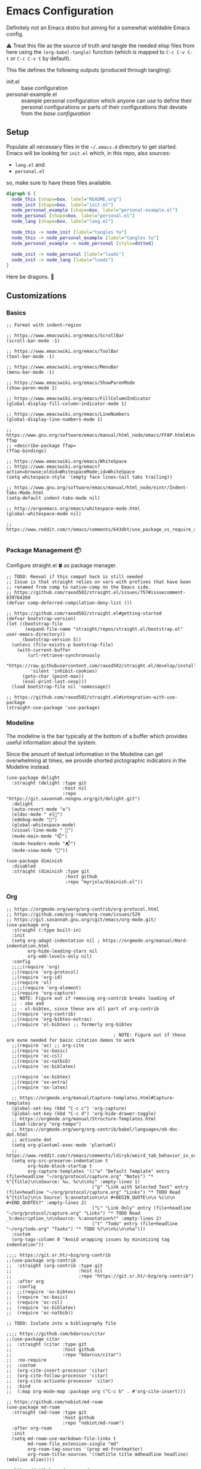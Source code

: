 * Emacs Configuration
  
Definitely not an Emacs distro but aiming for a somewhat wieldable Emacs config.

⚠️ Treat this file as the source of truth and tangle the needed elisp files from here using the ~(org-babel-tangle)~ function (which is mapped to =C-c C-v C-t= or =C-c C-v t= by default).

This file defines the following outputs (produced through tangling):
- init.el :: base configuration
- personal-example.el :: example personal configuration which anyone can use to define their personal configurations or parts of their configurations that deviate from the /base configuration/

** Setup

Populate all necessary files in the =~/.emacs.d= directory to get started. Emacs will be looking for =init.el= which, in this repo, also sources:
- =lang.el= and
- =personal.el=

so, make sure to have these files available.

# Figure out how to hide the code-block but display the image on forges

#+begin_src dot :file .imgs/conf-setup.png
digraph G {
  node_this [shape=box, label="README.org"]
  node_init [shape=box, label="init.el"]
  node_personal_example [shape=box, label="personal-example.el"]
  node_personal [shape=box, label="personal.el"]
  node_lang [shape=box, label="lang.el"]

  node_this -> node_init [label="tangles to"]
  node_this -> node_personal_example [label="tangles to"]
  node_personal_example -> node_personal [style=dotted]

  node_init -> node_personal [label="loads"]
  node_init -> node_lang [label="loads"]
}
#+end_src

#+RESULTS:
[[file:.imgs/conf-setup.png]]

Here be dragons. 🐉

** Customizations

*** Basics

#+begin_src elisp :tangle init.el
;; Format with indent-region

;; https://www.emacswiki.org/emacs/ScrollBar
(scroll-bar-mode -1)

;; https://www.emacswiki.org/emacs/ToolBar
(tool-bar-mode -1)

;; https://www.emacswiki.org/emacs/MenuBar
(menu-bar-mode -1)

;; https://www.emacswiki.org/emacs/ShowParenMode
(show-paren-mode 1)

;; https://www.emacswiki.org/emacs/FillColumnIndicator
(global-display-fill-column-indicator-mode 1)

;; https://www.emacswiki.org/emacs/LineNumbers
(global-display-line-numbers-mode 1)

;; https://www.gnu.org/software/emacs/manual/html_node/emacs/FFAP.html#index-ffap
;; =describe-package ffap=
(ffap-bindings)

;; https://www.emacswiki.org/emacs/WhiteSpace
;; https://www.emacswiki.org/emacs?action=browse;oldid=WhitespaceMode;id=WhiteSpace
(setq whitespace-style '(empty face lines-tail tabs trailing))

;; https://www.gnu.org/software/emacs/manual/html_node/eintr/Indent-Tabs-Mode.html
(setq-default indent-tabs-mode nil)

;; http://ergoemacs.org/emacs/whitespace-mode.html
(global-whitespace-mode nil)

;; https://www.reddit.com/r/emacs/comments/643dkt/use_package_vs_require_and_maybe_some_sorrowful/dfz3mtx

#+end_src

*** Package Management 📦

Configure straight.el 🍀 as package manager.

#+begin_src elisp :tangle init.el
;; TODO: Reeval if this compat hack is still needed
;; Issue is that straight relies on vars with prefixes that have been
;; renamed from comp to native-comp on the Emacs side.
;; https://github.com/raxod502/straight.el/issues/757#issuecomment-839764260
(defvar comp-deferred-compilation-deny-list ())

;; https://github.com/raxod502/straight.el#getting-started
(defvar bootstrap-version)
(let ((bootstrap-file
       (expand-file-name "straight/repos/straight.el/bootstrap.el" user-emacs-directory))
      (bootstrap-version 5))
  (unless (file-exists-p bootstrap-file)
    (with-current-buffer
        (url-retrieve-synchronously
         "https://raw.githubusercontent.com/raxod502/straight.el/develop/install.el"
         'silent 'inhibit-cookies)
      (goto-char (point-max))
      (eval-print-last-sexp)))
  (load bootstrap-file nil 'nomessage))

;; https://github.com/raxod502/straight.el#integration-with-use-package
(straight-use-package 'use-package)
#+end_src

*** Modeline

The modeline is the bar typically at the bottom of a buffer which provides useful information about the system.

Since the amount of textual information in the Modeline can get overwhelming at times, we provide shorted pictographic indicators in the Modeline instead.

#+begin_src elisp :tangle init.el
(use-package delight
  :straight (delight :type git
                     :host nil
                     :repo "https://git.savannah.nongnu.org/git/delight.git")
  :delight
  (auto-revert-mode "♻️")
  (eldoc-mode " el📖")
  (edebug-mode "🐞")
  (global-whitespace-mode)
  (visual-line-mode " 🌯")
  (mu4e-main-mode "📫")
  (mu4e-headers-mode "📬")
  (mu4e-view-mode "📧"))

(use-package diminish
  :disabled
  :straight (diminish :type git
                      :host github
                      :repo "myrjola/diminish.el"))
#+end_src

*** Org

#+begin_src elisp :tangle init.el
;; https://orgmode.org/worg/org-contrib/org-protocol.html
;; https://github.com/org-roam/org-roam/issues/529
;; https://git.savannah.gnu.org/cgit/emacs/org-mode.git/
(use-package org
  :straight (:type built-in)
  :init
  (setq org-adapt-indentation nil ; https://orgmode.org/manual/Hard-indentation.html
        org-hide-leading-stars nil
        org-odd-levels-only nil)
  :config
  ;;;;(require 'org)
  ;;(require 'org-protocol)
  ;;(require 'org-id)
  ;;(require 'ol)
  ;;;;(require 'org-element)
  ;;(require 'org-capture)
  ;; NOTE: Figure out if removing org-contrib breaks loading of
  ;; - obe and
  ;; - ol-bibtex, since these are all part of org-contrib
  ;;(require 'org-contrib)
  ;;(require 'org-bibtex-extras)
  ;;(require 'ol-bibtex) ;; formerly org-bibtex

                                        ; NOTE: Figure out if these are evne needed for basic citation demos to work
  ;;(require 'oc) ;; org-cite
  ;;(require 'oc-basic)
  ;;(require 'oc-csl)
  ;;(require 'oc-natbib)
  ;;(require 'oc-biblatex)

  ;;(require 'ox-bibtex)
  ;;(require 'ox-extra)
  ;;(require 'ox-latex)

  ;; https://orgmode.org/manual/Capture-templates.html#Capture-templates
  (global-set-key (kbd "C-c c") 'org-capture)
  (global-set-key (kbd "C-c d") 'org-hide-drawer-toggle)
  ;; https://orgmode.org/manual/Structure-Templates.html
  (load-library "org-tempo")
  ;; https://orgmode.org/worg/org-contrib/babel/languages/ob-doc-dot.html
  ;; activate dot
  (setq org-plantuml-exec-mode 'plantuml)
  ;; https://www.reddit.com/r/emacs/comments/ldiryk/weird_tab_behavior_in_org_mode_source_blocks
  (setq org-src-preserve-indentation t
        org-hide-block-startup t
        org-capture-templates '(("w" "Default Template" entry (file+headline "~/org/protocol/capture.org" "Notes") "* %^{Title}\n\nSource: %u, %c\n\n%i" :empty-lines 1)
                                ("p" "Link with Selected Text" entry (file+headline "~/org/protocol/capture.org" "Links") "* TODO Read %^{title}\n\n Source: %:annotation\n\n #+BEGIN_QUOTE\n\n %i\n\n #+END_QUOTE%?" :empty-lines 2)
                                ("L" "Link Only" entry (file+headline "~/org/protocol/capture.org" "Links") "* TODO Read _%:description_\n\nSource: %:annotation%?" :empty-lines 2)
                                ("t" "Todo" entry (file+headline "~/org/todo.org" "Tasks") "* TODO %?\n\n%i\n\n%a")))
  :custom
  (org-tags-column 0 "Avoid wrapping issues by minimizing tag indentation"))

;;;; https://git.sr.ht/~bzg/org-contrib
;;(use-package org-contrib
;;  :straight (org-contrib :type git
;;                         :host nil
;;                         :repo "https://git.sr.ht/~bzg/org-contrib")
;;  :after org
;;  :config
;;  ;;(require 'ox-bibtex)
;;  (require 'oc-basic)
;;  (require 'oc-csl)
;;  (require 'oc-biblatex)
;;  (require 'oc-natbib))

;; TODO: Isolate into a bibliography file

;;;; https://github.com/bdarcus/citar
;;(use-package citar
;;  :straight (citar :type git
;;                   :host github
;;                   :repo "bdarcus/citar")
;;  :no-require
;;  :custom
;;  (org-cite-insert-processor 'citar)
;;  (org-cite-follow-processor 'citar)
;;  (org-cite-activate-processor 'citar)
;;  :bind
;;  (:map org-mode-map :package org ("C-c b" . #'org-cite-insert)))

;; https://github.com/nobiot/md-roam
(use-package md-roam
  :straight (md-roam :type git
                     :host github
                     :repo "nobiot/md-roam")
  :after org-roam
  :init
  (setq md-roam-use-markdown-file-links t
        md-roam-file_extension-single "md"
        org-roam-tag-sources '(prop md-frontmatter)
        org-roam-title-sources '((mdtitle title mdheadline headline) (mdalias alias))))

;; https://github.com/org-roam/org-roam
(use-package org-roam
  :straight (org-roam :type git
                      :host github
                      :repo "org-roam/org-roam")
  :after org
  :init
  (setq org-roam-v2-ack t)
  (make-directory (file-truename "~/org/roam/") t)
  :custom
  (org-roam-file-extensions '("org" "md"))
  (org-roam-directory (file-truename "~/org/roam/"))
  (org-roam-db-location (file-truename "~/org/roam/org-roam.db"))
  :config
  (message "📔 org-roam is loaded")
  (org-roam-db-autosync-mode 1)
  :bind (("C-c n l" . org-roam-buffer-toggle)
         ("C-c n f" . org-roam-node-find)
         ("C-c n i" . org-roam-node-insert)))

;; https://github.com/org-roam/org-roam-ui
(use-package org-roam-ui
  :delight
  (org-roam-ui-mode "🕸️")
  (org-roam-ui-follow-mode "👀")
  :straight (org-roam-ui :host github
                         :repo "org-roam/org-roam-ui"
                         :branch "main"
                         :files ("*.el" "out"))
  :after org-roam
  ;; normally we'd recommend hooking orui after org-roam, but since org-roam does not have
  ;; a hookable mode anymore, you're advised to pick something yourself
  ;; if you don't care about startup time, use
  :bind (("C-c n ." . org-roam-ui-node-zoom)
         ("C-c n ," . org-roam-ui-node-local))
  :hook (after-init . org-roam-ui-mode)
  :config
  (setq org-roam-ui-sync-theme t
        org-roam-ui-follow nil
        org-roam-ui-update-on-save t
        org-roam-ui-open-on-start nil))

;; https://github.com/jkitchin/org-ref
(use-package org-ref
  :straight (org-ref :type git
                     :host github
                     :repo "jkitchin/org-ref")
  :after org)

;; https://github.com/org-roam/org-roam-bibtex
(use-package org-roam-bibtex
  :straight (org-roam-bibtex :type git
                             :host github
                             :repo "org-roam/org-roam-bibtex")
  :after org-roam)
;;:config
;;(require 'org-ref)
;;:custom
;;(orb-roam-ref-format 'org-ref-v3 "Use new org-ref cite:&links notation in ROAM_REFS property"))
#+end_src

*** Async

#+begin_src elisp :tangle init.el
;; https://github.com/jwiegley/emacs-async
(use-package async
  :straight (async :type git
                   :host github
                   :repo "jwiegley/emacs-async"))
#+end_src

*** Undo

#+begin_src elisp :tangle init.el
;; https://github.com/emacsmirror/undo-fu
(use-package undo-fu
  :straight (undo-fu :type git
                     :host github
                     :repo "emacsmirror/undo-fu"))
#+end_src

*** Fin

#+begin_src elisp :tangle init.el
;; https://github.com/Fanael/rainbow-delimiters
(use-package rainbow-delimiters
  :straight (rainbow-delimiters :type git
                                :host github
                                :repo "Fanael/rainbow-delimiters")
  ;; :hook
  ;; ;; https://github.com/patrickt/emacs
  ;; ((prog-mode) . rainbow-delimiters-mode)
  :config
  (add-hook 'emacs-lisp-mode-hook 'rainbow-delimiters-mode))
#+end_src

*** Evil

#+begin_src elisp :tangle init.el
;; https://github.com/emacs-evil/evil
;; https://github.com/noctuid/evil-guide
(use-package evil
  :straight (evil :type git
                  :host github
                  :repo "emacs-evil/evil")
  :after
  undo-fu
  :init
  ;; https://github.com/emacs-evil/evil-collection#installation
  ;; pre-set some evil vars prior to package load
  (setq evil-respect-visual-line-mode t)
  (setq evil-undo-system 'undo-fu)
  (setq evil-want-integration t)
  (setq evil-want-keybinding nil)
  :config
  (evil-mode t)
  (evil-set-initial-state 'info-mode 'emacs)
  (evil-set-initial-state 'help-mode 'emacs)
  (evil-set-initial-state 'special-mode 'emacs))

;; https://github.com/emacs-evil/evil-collection
(use-package evil-collection
  :straight (evil-collection :type git
                             :host github
                             :repo "emacs-evil/evil-collection")
  :after evil
  :config
  (evil-collection-init)
  :delight
  (evil-collection-unimpaired-mode))
#+end_src

*** Appearance 💄

#+begin_src elisp :tangle init.el
;; https://github.com/joostkremers/visual-fill-column
(use-package visual-fill-column
  :straight (visual-fill-column :type git
                                :host github
                                :repo "joostkremers/visual-fill-column"))
;; https://elpa.gnu.org/packages/adaptive-wrap.html
(use-package adaptive-wrap
  :straight (adaptive-wrap :type git
                           :host github
                           :repo "emacs-straight/adaptive-wrap")
  :config
  (adaptive-wrap-prefix-mode))

;; https://github.com/purcell/default-text-scale
;; Doesn't work well in emacsclient
(use-package default-text-scale
  :straight (default-text-scale :type git
                                :host github
                                :repo "purcell/default-text-scale")
  :hook
  (after-init . default-text-scale-mode)
  :init
  (add-hook 'server-after-make-frame-hook
            (lambda () (progn (message "🎨 Time to dress up the GUI")
                              (default-text-scale-reset)))))
#+end_src

*** Fin

#+begin_src elisp :tangle init.el
;; https://github.com/justbur/emacs-which-key
(use-package which-key
  :delight
  :straight (which-key :type git
                       :host github
                       :repo "justbur/emacs-which-key")
  :config
  (which-key-mode))
#+end_src

*** Version Control

#+begin_src elisp :tangle init.el
;; https://github.com/magit/magit.git
(use-package magit
  :straight (magit :type git
                   :host github
                   :repo "magit/magit"))

;; https://github.com/dgutov/diff-hl
(use-package diff-hl
  :straight (diff-hl :type git
                     :host github
                     :repo "dgutov/diff-hl")
  :hook
  (after-init . global-diff-hl-mode))
#+end_src

*** Navigation 📁

#+begin_src elisp :tangle init.el
;; https://github.com/emacsorphanage/dired-k
(use-package dired-k
  :straight (dired-k :type git
                     :host github
                     :repo "emacsorphanage/dired-k")
  :init
  (setq dired-k-style 'git)
  :config
  (add-hook 'dired-initial-position-hook 'dired-k))

;; https://github.com/jrblevin/deft
(use-package deft
  :straight (deft :type git
                  :host github
                  :repo "jrblevin/deft")
  :after org
  :bind
  ("C-c n d" . deft)
  :custom
  (deft-directory "~/org")
  (deft-extensions '("md" "org"))
  (deft-recursive t)
  (deft-strip-summary-regexp
   (concat "\\("
           "[\n\t]" ;; blank
           "\\|^#\\+[[:alpha:]_]+:.*$" ;; org-mode metadata
           "\\)"))
  (deft-use-filename-as-title t)
  (deft-use-filter-string-for-filename t))

;;;; http://company-mode.github.io/
;;(use-package company
;;  :straight (company :type git
;;                     :host github
;;                     :repo "company-mode/company-mode")
;;  :config
;;  (add-hook 'after-init-hook 'global-company-mode)
;;  (define-key company-mode-map (kbd "TAB") #'company-indent-or-complete-common))
#+end_src

*** Mail?!?

#+begin_src elisp :tangle init.el
;;;; https://git.notmuchmail.org/git/notmuch
;;;; https://github.com/leotaku/literate-emacs/blob/master/init.org#notmuch
;;;; https://www.reddit.com/r/emacs/comments/ebite6/mu4e_vs_gnus_vs_notmuch_for_emacs_email/
;;(use-package notmuch
;;  :straight nil
;;  :init
;;  (evil-collection-notmuch-setup))
#+end_src

*** Terminal 

#+begin_src elisp :tangle init.el
;;(use-package vterm :straight nil)

;;(use-package multi-vterm
;;  :straight (multi-vterm :type git
;;                         :host github
;;                         :repo "suonlight/multi-vterm")
;;  :config
;;  ;;(add-hook 'vterm-mode-hook
;;  ;;          (lambda ()
;;  ;;            (setq-local evil-insert-state-cursor 'box)
;;  ;;            (evil-insert-state)))
;;  (define-key vterm-mode-map [return]                      #'vterm-send-return)
;;
;;  (setq vterm-keymap-exceptions nil)
;;  (evil-define-key 'insert vterm-mode-map (kbd "C-e")      #'vterm--self-insert)
;;  (evil-define-key 'insert vterm-mode-map (kbd "C-f")      #'vterm--self-insert)
;;  (evil-define-key 'insert vterm-mode-map (kbd "C-a")      #'vterm--self-insert)
;;  (evil-define-key 'insert vterm-mode-map (kbd "C-v")      #'vterm--self-insert)
;;  (evil-define-key 'insert vterm-mode-map (kbd "C-b")      #'vterm--self-insert)
;;  (evil-define-key 'insert vterm-mode-map (kbd "C-w")      #'vterm--self-insert)
;;  (evil-define-key 'insert vterm-mode-map (kbd "C-u")      #'vterm--self-insert)
;;  (evil-define-key 'insert vterm-mode-map (kbd "C-d")      #'vterm--self-insert)
;;  (evil-define-key 'insert vterm-mode-map (kbd "C-n")      #'vterm--self-insert)
;;  (evil-define-key 'insert vterm-mode-map (kbd "C-m")      #'vterm--self-insert)
;;  (evil-define-key 'insert vterm-mode-map (kbd "C-p")      #'vterm--self-insert)
;;  (evil-define-key 'insert vterm-mode-map (kbd "C-j")      #'vterm--self-insert)
;;  (evil-define-key 'insert vterm-mode-map (kbd "C-k")      #'vterm--self-insert)
;;  (evil-define-key 'insert vterm-mode-map (kbd "C-r")      #'vterm--self-insert)
;;  (evil-define-key 'insert vterm-mode-map (kbd "C-t")      #'vterm--self-insert)
;;  (evil-define-key 'insert vterm-mode-map (kbd "C-g")      #'vterm--self-insert)
;;  (evil-define-key 'insert vterm-mode-map (kbd "C-c")      #'vterm--self-insert)
;;  (evil-define-key 'insert vterm-mode-map (kbd "C-SPC")    #'vterm--self-insert)
;;  (evil-define-key 'normal vterm-mode-map (kbd "C-d")      #'vterm--self-insert)
;;  (evil-define-key 'normal vterm-mode-map (kbd ",c")       #'multi-vterm)
;;  (evil-define-key 'normal vterm-mode-map (kbd ",n")       #'multi-vterm-next)
;;  (evil-define-key 'normal vterm-mode-map (kbd ",p")       #'multi-vterm-prev)
;;  (evil-define-key 'normal vterm-mode-map (kbd "i")        #'evil-insert-resume)
;;  (evil-define-key 'normal vterm-mode-map (kbd "o")        #'evil-insert-resume)
;;  (evil-define-key 'normal vterm-mode-map (kbd "<return>") #'evil-insert-resume))
#+end_src

*** PDF

#+begin_src elisp :tangle init.el
(use-package pdf-tools
  :straight nil
  :config
  (require 'pdf-occur)
  (pdf-tools-install nil t nil nil)
  (setq-default pdf-view-display-size 'fit-width))

;; https://github.com/jkitchin/ox-clip
;; https://zzamboni.org/post/my-emacs-configuration-with-commentary/
;; to copy org-mode file into HTML for rich-text input controls
(use-package ox-clip
  :straight (ox-clip :type git
                     :host github
                     :repo "jkitchin/ox-clip")
  :after org
  :bind
  ("C-c y" . ox-clip-formatted-copy))
#+end_src

*** Project Management

#+begin_src elisp :tangle init.el
;; https://github.com/bbatsov/projectile/
(use-package projectile
  :straight (projectile :type git
                        :host github
                        :repo "bbatsov/projectile")
  :custom
  (projectile-mode-line-prefix "🗄️"))

;; https://github.com/nex3/perspective-el
(use-package perspective
  :straight (perspective :type git
                         :host github
                         :repo "nex3/perspective-el")
  :bind (("C-x C-b" . persp-ivy-switch-buffer)
         ("C-x k" . persp-kill-buffer*))
  :config
  (persp-mode t)
  :init
  (setq persp-state-default-file "~/.emacs.d/perspective"
        persp-modestring-short t))
#+end_src

*** Convenience

#+begin_src elisp :tangle init.el
;; https://github.com/emacsorphanage/zoom-window
(use-package zoom-window
  :straight (zoom-window :type git
                         :host github
                         :repo "emacsorphanage/zoom-window")
  :init
  (setq ;;zoom-window-use-persp t
   zoom-window-mode-line-color "DarkRed")
  :config
  (global-set-key (kbd "C-c C-z") 'zoom-window-zoom))

;; https://github.com/abo-abo/ace-window
;; https://jao.io/blog/2020-05-12-ace-window.html
(use-package ace-window
  :straight (ace-window :type git
                        :host github
                        :repo "abo-abo/ace-window")
  :bind (("M-o" . ace-window)))

;; https://github.com/abo-abo/swiper
(use-package swiper
  :straight (swiper :type git
                    :host github
                    :repo "abo-abo/swiper")
  :delight
  (counsel-mode)
  (ivy-mode)
  :config
  (straight-use-package 'counsel)
  (ivy-mode)
  (counsel-mode)
  (setq ivy-use-virtual-buffers t
        enable-recursive-minibuffers t))
#+end_src

*** Customization

#+begin_src elisp :tangle init.el
;; https://github.com/fniessen/emacs-leuven-theme
(use-package leuven-theme
  :straight (leuven-theme :type git
                          :host github
                          :repo "fniessen/emacs-leuven-theme"))

;; https://gitlab.com/protesilaos/modus-themes
(use-package modus-themes
  :straight (modus-themes :type git
                          :host gitlab
                          :repo "protesilaos/modus-themes")
  :config
  (modus-themes-load-themes)
  :init
  (setq modus-themes-bold-constructs t
        modus-themes-mode-line '(3d accented)
        modus-themes-org-blocks 'gray-background
        modus-themes-region '(bg-only no-extend accented)
        modus-themes-prompts '(intense)
        modus-themes-fringes '(intense)
        modus-themes-hl-line '(accented)
        modus-themes-paren-match '(bold intense)
        modus-themes-syntax '(yellow-comments green-strings alt-syntax)
        modus-themes-headings '((1 . (background overline))
                                (2 . (background overline rainbow))
                                (t . (background overline rainbow)))
        modus-themes-scale-headings t))

(setq display-buffer-alist
      (list
       (cons
        (regexp-opt-group '("*org-roam*"))
        (cons #'display-buffer-in-side-window
              '((slot . 0)
                (side . left)
                (window-width . 80)
                (window-parameters . ((no-other-window . t))))))
       (cons
        (regexp-opt-group '("*Dictionary*"))
        (cons #'display-buffer-in-side-window
              '((slot . -1)
                (side . left)
                (window-width . 80)
                (window-parameters . ((no-other-window . t))))))
       (cons
        (regexp-opt-group '("*Help*" "*Info*" "*info*"))
        (cons #'display-buffer-in-side-window
              '((slot . 5)
                (side . left)
                (window-width . 80)
                (window-parameters . ((no-other-window . t))))))
       (cons
        (regexp-opt-group '("*Shortdoc"))
        (cons #'display-buffer-in-side-window
              '((slot . 6)
                (side . left)
                (window-width . 80)
                (window-parameters . ((no-other-window . t))))))
       (cons
        (regexp-opt-group '("*Warnings*"))
        (cons #'display-buffer-in-side-window
              '((slot . 10)
                (side . left)
                (window-width . 80)
                (window-parameters . ((no-other-window . t))))))))

(load "~/.emacs.d/lang.el")
(load "~/.emacs.d/personal.el")

;; https://www.gnu.org/software/emacs/manual/html_node/emacs/Saving-Customizations.html
(setq custom-file "~/.emacs.d/custom.el")
(load custom-file)
(put 'narrow-to-region 'disabled nil)
(put 'narrow-to-page 'disabled nil)
#+end_src

** Personal Details

Populate a =personal.el= file which defines your name, your e-mail details and some other /very personal/ configuration bits such as theme customizations or personalized keybindings. Use the following snippet as an example of a configuration that may work.

#+begin_src elisp :tangle personal-example.el
(setq user-full-name "David Asabina"
      inhibit-startup-screen t
      smtpmail-debug-info t
      message-send-mail-function 'message-send-mail-with-sendmail)

;; TODO fill in the blanks for mu4e-contexts
(use-package mu4e
  :straight nil
  :config
  (setq mail-user-agent 'mu4e-user-agent
        mu4e-compose-format-flowed t
        mu4e-context-policy 'always-ask
        mu4e-get-mail-command "true"
        mu4e-index-update-in-backgroud t
        mu4e-view-show-addresses t
        mu4e-contexts `())

(add-hook 'mu4e-compose-mode-hook 'mml-secure-sign-pgpmime)

(setq message-citation-line-format "On %d.%m.%Y at %R UTZ%z, %f wrote:\n"
      message-citation-line-function #'message-insert-formatted-citation-line)

;; https://www.djcbsoftware.nl/code/mu/mu4e/Reading-messages.html
(add-to-list 'mu4e-view-actions
             '("ViewInBrowser" . mu4e-action-view-in-browser) t)

(defcustom vidbina-theme-should-be-dark nil
  "Non-nil means that the theme should be dark"
  :type 'boolean
  :group 'display)

(defun vidbina-theme-switch-to-choice ()
  "Switch to the theme of choice"
  (if vidbina-theme-should-be-dark
      (vidbina-theme-switch-to-dark)
    (vidbina-theme-switch-to-light)))

(defun vidbina-theme-switch-to-dark ()
  "Switch to the dark theme"
  (interactive)
  (modus-themes-load-vivendi)
  (setq org-format-latex-options
        `(:scale 1.5 :foreground "White" :background "Transparent"))
  (message "🌑 Theme is dark")
  (customize-save-variable 'vidbina-theme-should-be-dark t))

(defun vidbina-theme-switch-to-light ()
  "Switch to the light theme"
  (interactive)
  (modus-themes-load-operandi)
  (setq org-format-latex-options
        `(:scale 1.5 :foreground "Black" :background "Transparent"))
  (message "🌕 Theme is light")
  (customize-save-variable 'vidbina-theme-should-be-dark nil))

(defun vidbina-theme-toggle ()
  "Toggle theme"
  (interactive)
  (if vidbina-theme-should-be-dark
      (vidbina-theme-switch-to-light)
    (vidbina-theme-switch-to-dark)))

(add-hook 'server-after-make-frame-hook 'vidbina-theme-switch-to-choice)

(defun vidbina-wrap ()
  "Toggle wrapping using adaptive-wrap-prefix-mode and visual-line-mode"
  (interactive)
  (let ((vidbina-wrap-set
         (lambda (state)
           (progn
             (if state
                 (progn
                   (visual-line-mode +1)
                   (adaptive-wrap-prefix-mode +1))
               (visual-line-mode -1)
               (adaptive-wrap-prefix-mode -1))
             (setq-local vidbina-wrap--state state)
             (message (format "🎁 state=%s wrap -> %s and line -> %s" state adaptive-wrap-prefix-mode visual-line-mode))))))
    (unless (boundp 'vidbina-wrap--state)
      (setq-local vidbina-wrap--state nil))
    (funcall vidbina-wrap-set (not vidbina-wrap--state))))

(defun vidbina-browse-url-xsel (url &optional ignored)
  (shell-command (format "echo \"%s\" | xsel -ib" url)))

(setq browse-url-browser-function 'vidbina-browse-url-xsel)

(setq whitespace-style '(trailing tabs newline tab-mark newline-mark))

(defun vidbina-browse-to-current-file-after-safe-hook ()
  "Open saved HTML file with default browser"
  (progn
    (when (derived-mode-p 'html-mode)
      (progn
        (message (concat "Browse " buffer-file-name))
        (browse-url (file-truename buffer-file-name))))))

(global-set-key (kbd "C-c v l") 'vidbina-theme-light)
(global-set-key (kbd "C-c v d") 'vidbina-theme-dark)
(global-set-key (kbd "C-c v TAB") 'vidbina-wrap)
(global-set-key (kbd "C-c v c") 'completion-at-point)

(global-set-key (kbd "C-c l") 'org-store-link)
(global-set-key (kbd "C-c a") 'org-agenda)

(global-set-key (kbd "C-c p") 'projectile-command-map)


;; https://github.com/bbatsov/projectile/#installation
(projectile-mode +1)
(persp-mode +1)

(setq fill-column 1)

;; https://orgmode.org/manual/Handling-Links.html
(setq org-return-follows-link t)

(setq org-log-into-drawer "LOGBOOK")

;; Allow for resizing of images
(setq org-image-actual-width nil)

(setq org-html-head-extra
      "<link rel=\"alternate stylesheet\" type=\"text/css\" href=\"~/org/style.css\" />")
;; https://www.gnu.org/software/emacs/manual/html_node/emacs/Position-Info.html
(setq column-number-mode t)

;; https://joy.pm/post/2017-09-17-a_graphviz_primer/
(defun my/fix-inline-images ()
  (when org-inline-image-overlays
    (org-redisplay-inline-images)))

(add-hook 'org-babel-after-execute-hook 'my/fix-inline-images)

;; https://orgmode.org/worg/org-contrib/babel/languages/ob-doc-gnuplot.html
(org-babel-do-load-languages 'org-babel-load-languages '((gnuplot . t)
                                                         (shell . t)))
;; https://www.gnu.org/software/emacs/manual/html_node/elisp/Mode-Line-Variables.html
;; http://emacs-fu.blogspot.com/2011/08/customizing-mode-line.html
(setq-default mode-line-format
              (list
               "%e"
               ;; ** when modified
               ;; -- if not modified
               ;; %% when read-only
               ;; %+ read-only but modified
               mode-line-modified
               mode-line-frame-identification
               mode-line-buffer-identification
               ;;(propertize mode-name :foreground (modus-themes-color 'magenta-alt))
               ;; https://evil.readthedocs.io/en/latest/overview.html?highlight=mode-line#modes-and-states
               ;; <N> normal state
               ;; <I> insert state
               ;; <V> visual state
               ;; <R> replace state
               ;; <O> operator-pending state
               ;; <M> motion state
               ;; <E> emacs state
               ;;evil-mode-line-tag
               ;; see more on modus-themes colors
               ;; https://github.com/protesilaos/modus-themes/blob/main/modus-themes.el#L436
               ;;'(:propertize mode-name 'face (list :background (modus-themes-color 'green-intense-bg)
               ;;                                        :foreground (modus-themes-color 'fg-main)))
               " "
               '(:eval (persp-current-name))
               ;;'(:propertize '(:eval (persp-current-name)) 'face (list :background (modus-themes-color 'yellow-intense-bg)))
               ;;(propertize (apply #'concat (persp-mode-line))
               ;;            ;;'face (list :background (modus-themes-color 'red-intense-bg))
               ;;            )
               ;;" "
               ;;mode-line-end-spaces
               ;;;;'(:eval (propertize mode-line-misc-info 'face `(:background ,(modus-themes-color 'yellow-nuanced-bg) :foreground ,(modus-themes-color 'yellow-nuanced-fg))))
               ;;;;'(:eval (propertize "x " 'face '(:background "black" :foreground "#FF8800")))
               ;;;; TODO right align
               ;;;; https://blog.tygr.info/emacs/mode-line
               ;;;; https://emacs.stackexchange.com/questions/5529/how-to-right-align-some-items-in-the-modeline
               ;;;;(propertize "%P" 'face 'font-lock-string-face)
               " "
               (propertize "(%l,%c)%p"
                           ;;'face (list :background (modus-themes-color 'blue-intense-bg))
                           )
               ;;" "
               ;;(propertize "%I"
               ;;            ;;'face (list :background (modus-themes-color 'yellow-intense-bg))
               ;;            )
               ;;" "
               mode-line-modes
               ""))
#+end_src

*** Languages or Language-based Tooling

Populate a =lang.el= file which defines all of the major-modes and language-related tooling that are relevant to you. In my case I have simply defined a symlink from [[file:lang.example.el][lang.example.el]] to lang.el. YMMV!
